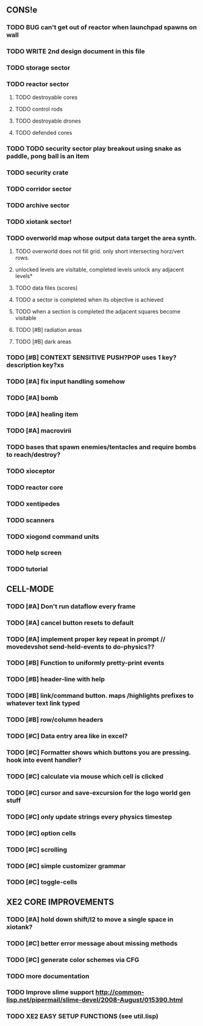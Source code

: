** CONS!e
*** TODO BUG can't get out of reactor when launchpad spawns on wall
*** TODO WRITE 2nd design document in this file
*** TODO storage sector
*** TODO reactor sector
**** TODO destroyable cores
**** TODO control rods
**** TODO destroyable drones
**** TODO defended cores
*** TODO TODO security sector play breakout using snake as paddle, pong ball is an item
*** TODO security crate
*** TODO corridor sector
*** TODO archive sector
*** TODO xiotank sector!
*** TODO overworld map whose output data target the area synth.
**** TODO overworld does not fill grid. only short intersecting horz/vert rows. 
**** unlocked levels are visitable, completed levels unlock any adjacent levels*
**** TODO data files (scores)
**** TODO a sector is completed when its objective is achieved
**** TODO when a section is completed the adjacent squares become visitable
**** TODO [#B] radiation areas
**** TODO [#B] dark areas
*** TODO [#B] CONTEXT SENSITIVE PUSH?POP uses 1 key? description key?xs
*** TODO [#A] fix input handling somehow
*** TODO [#A] bomb
*** TODO [#A] healing item
*** TODO [#A] macrovirii
*** TODO bases that spawn enemies/tentacles and require bombs to reach/destroy?
*** TODO xioceptor
*** TODO reactor core
*** TODO xentipedes
*** TODO scanners
*** TODO xiogond command units
*** TODO help screen
*** TODO tutorial
** CELL-MODE
*** TODO [#A] Don't run dataflow every frame
*** TODO [#A] cancel button resets to default
*** TODO [#A] implement proper key repeat in prompt // movedevshot send-held-events to do-physics??
*** TODO [#B] Function to uniformly pretty-print events
*** TODO [#B] header-line with help
*** TODO [#B] link/command button. maps /highlights prefixes to whatever text link typed
*** TODO [#B] row/column headers
*** TODO [#C] Data entry area like in excel?
*** TODO [#C] Formatter shows which buttons you are pressing. hook into event handler?
*** TODO [#C] calculate via mouse which cell is clicked
*** TODO [#C] cursor and save-excursion for the logo world gen stuff
*** TODO [#C] only update strings every physics timestep
*** TODO [#C] option cells
*** TODO [#C] scrolling
*** TODO [#C] simple customizer grammar
*** TODO [#C] toggle-cells
** XE2 CORE IMPROVEMENTS
*** TODO [#A] hold down shift/l2 to move a single space in xiotank?
*** TODO [#C] better error message about missing methods
*** TODO [#C] generate color schemes via CFG
*** TODO more documentation
*** TODO Improve slime support http://common-lisp.net/pipermail/slime-devel/2008-August/015390.html
*** TODO XE2 EASY SETUP FUNCTIONS (see util.lisp)

